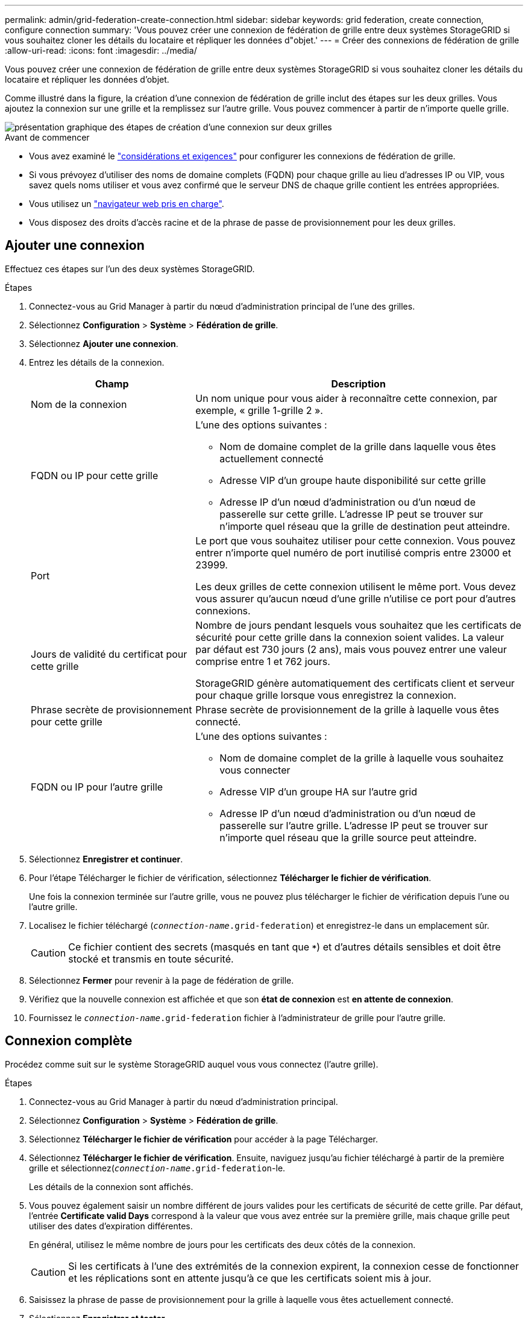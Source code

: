 ---
permalink: admin/grid-federation-create-connection.html 
sidebar: sidebar 
keywords: grid federation, create connection, configure connection 
summary: 'Vous pouvez créer une connexion de fédération de grille entre deux systèmes StorageGRID si vous souhaitez cloner les détails du locataire et répliquer les données d"objet.' 
---
= Créer des connexions de fédération de grille
:allow-uri-read: 
:icons: font
:imagesdir: ../media/


[role="lead"]
Vous pouvez créer une connexion de fédération de grille entre deux systèmes StorageGRID si vous souhaitez cloner les détails du locataire et répliquer les données d'objet.

Comme illustré dans la figure, la création d'une connexion de fédération de grille inclut des étapes sur les deux grilles. Vous ajoutez la connexion sur une grille et la remplissez sur l'autre grille. Vous pouvez commencer à partir de n'importe quelle grille.

image::../media/grid-federation-create-connection.png[présentation graphique des étapes de création d'une connexion sur deux grilles]

.Avant de commencer
* Vous avez examiné le link:grid-federation-overview.html["considérations et exigences"] pour configurer les connexions de fédération de grille.
* Si vous prévoyez d'utiliser des noms de domaine complets (FQDN) pour chaque grille au lieu d'adresses IP ou VIP, vous savez quels noms utiliser et vous avez confirmé que le serveur DNS de chaque grille contient les entrées appropriées.
* Vous utilisez un link:../admin/web-browser-requirements.html["navigateur web pris en charge"].
* Vous disposez des droits d'accès racine et de la phrase de passe de provisionnement pour les deux grilles.




== Ajouter une connexion

Effectuez ces étapes sur l'un des deux systèmes StorageGRID.

.Étapes
. Connectez-vous au Grid Manager à partir du nœud d'administration principal de l'une des grilles.
. Sélectionnez *Configuration* > *Système* > *Fédération de grille*.
. Sélectionnez *Ajouter une connexion*.
. Entrez les détails de la connexion.
+
[cols="1a,2a"]
|===
| Champ | Description 


 a| 
Nom de la connexion
 a| 
Un nom unique pour vous aider à reconnaître cette connexion, par exemple, « grille 1-grille 2 ».



 a| 
FQDN ou IP pour cette grille
 a| 
L'une des options suivantes :

** Nom de domaine complet de la grille dans laquelle vous êtes actuellement connecté
** Adresse VIP d'un groupe haute disponibilité sur cette grille
** Adresse IP d'un nœud d'administration ou d'un nœud de passerelle sur cette grille. L'adresse IP peut se trouver sur n'importe quel réseau que la grille de destination peut atteindre.




 a| 
Port
 a| 
Le port que vous souhaitez utiliser pour cette connexion. Vous pouvez entrer n'importe quel numéro de port inutilisé compris entre 23000 et 23999.

Les deux grilles de cette connexion utilisent le même port. Vous devez vous assurer qu'aucun nœud d'une grille n'utilise ce port pour d'autres connexions.



 a| 
Jours de validité du certificat pour cette grille
 a| 
Nombre de jours pendant lesquels vous souhaitez que les certificats de sécurité pour cette grille dans la connexion soient valides. La valeur par défaut est 730 jours (2 ans), mais vous pouvez entrer une valeur comprise entre 1 et 762 jours.

StorageGRID génère automatiquement des certificats client et serveur pour chaque grille lorsque vous enregistrez la connexion.



 a| 
Phrase secrète de provisionnement pour cette grille
 a| 
Phrase secrète de provisionnement de la grille à laquelle vous êtes connecté.



 a| 
FQDN ou IP pour l'autre grille
 a| 
L'une des options suivantes :

** Nom de domaine complet de la grille à laquelle vous souhaitez vous connecter
** Adresse VIP d'un groupe HA sur l'autre grid
** Adresse IP d'un nœud d'administration ou d'un nœud de passerelle sur l'autre grille. L'adresse IP peut se trouver sur n'importe quel réseau que la grille source peut atteindre.


|===
. Sélectionnez *Enregistrer et continuer*.
. Pour l'étape Télécharger le fichier de vérification, sélectionnez *Télécharger le fichier de vérification*.
+
Une fois la connexion terminée sur l'autre grille, vous ne pouvez plus télécharger le fichier de vérification depuis l'une ou l'autre grille.

. Localisez le fichier téléchargé (`_connection-name_.grid-federation`) et enregistrez-le dans un emplacement sûr.
+

CAUTION: Ce fichier contient des secrets (masqués en tant que `***`) et d'autres détails sensibles et doit être stocké et transmis en toute sécurité.

. Sélectionnez *Fermer* pour revenir à la page de fédération de grille.
. Vérifiez que la nouvelle connexion est affichée et que son *état de connexion* est *en attente de connexion*.
. Fournissez le `_connection-name_.grid-federation` fichier à l'administrateur de grille pour l'autre grille.




== Connexion complète

Procédez comme suit sur le système StorageGRID auquel vous vous connectez (l'autre grille).

.Étapes
. Connectez-vous au Grid Manager à partir du nœud d'administration principal.
. Sélectionnez *Configuration* > *Système* > *Fédération de grille*.
. Sélectionnez *Télécharger le fichier de vérification* pour accéder à la page Télécharger.
. Sélectionnez *Télécharger le fichier de vérification*. Ensuite, naviguez jusqu'au fichier téléchargé à partir de la première grille et sélectionnez(`_connection-name_.grid-federation`-le.
+
Les détails de la connexion sont affichés.

. Vous pouvez également saisir un nombre différent de jours valides pour les certificats de sécurité de cette grille. Par défaut, l'entrée *Certificate valid Days* correspond à la valeur que vous avez entrée sur la première grille, mais chaque grille peut utiliser des dates d'expiration différentes.
+
En général, utilisez le même nombre de jours pour les certificats des deux côtés de la connexion.

+

CAUTION: Si les certificats à l'une des extrémités de la connexion expirent, la connexion cesse de fonctionner et les réplications sont en attente jusqu'à ce que les certificats soient mis à jour.

. Saisissez la phrase de passe de provisionnement pour la grille à laquelle vous êtes actuellement connecté.
. Sélectionnez *Enregistrer et tester*.
+
Les certificats sont générés et la connexion est testée. Si la connexion est valide, un message de réussite s'affiche et la nouvelle connexion apparaît sur la page de fédération de grille. *État de la connexion* sera *connecté*.

+
Si un message d'erreur s'affiche, résoudre les problèmes éventuels. Voir link:grid-federation-troubleshoot.html["Dépanner les erreurs de fédération de grille"].

. Accédez à la page grid federation sur la première grille et actualisez le navigateur. Vérifiez que l'état de la *connexion* est maintenant *connecté*.
. Une fois la connexion établie, supprimez de manière sécurisée toutes les copies du fichier de vérification.
+
Si vous modifiez cette connexion, un nouveau fichier de vérification sera créé. Le fichier d'origine ne peut pas être réutilisé.



.Une fois que vous avez terminé
* Passez en revue les considérations relatives à link:grid-federation-manage-tenants.html["gestion des locataires autorisés"].
* link:creating-tenant-account.html["Créez un ou plusieurs nouveaux comptes de locataire"], Attribuez l'autorisation *utiliser la connexion de fédération de grille* et sélectionnez la nouvelle connexion.
* link:grid-federation-manage-connection.html["Gérer la connexion"] selon les besoins. Vous pouvez modifier les valeurs de connexion, tester une connexion, faire pivoter les certificats de connexion ou supprimer une connexion.
* link:../monitor/grid-federation-monitor-connections.html["Surveiller la connexion"] Dans le cadre de vos activités de surveillance StorageGRID normales.
* link:grid-federation-troubleshoot.html["Dépanner la connexion"], y compris la résolution des alertes et erreurs liées au clone de compte et à la réplication inter-grille.

